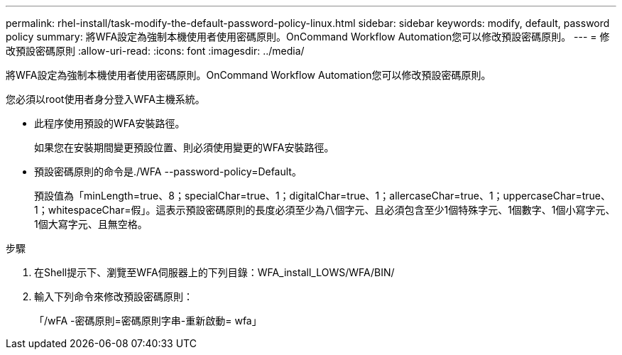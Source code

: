 ---
permalink: rhel-install/task-modify-the-default-password-policy-linux.html 
sidebar: sidebar 
keywords: modify, default, password policy 
summary: 將WFA設定為強制本機使用者使用密碼原則。OnCommand Workflow Automation您可以修改預設密碼原則。 
---
= 修改預設密碼原則
:allow-uri-read: 
:icons: font
:imagesdir: ../media/


[role="lead"]
將WFA設定為強制本機使用者使用密碼原則。OnCommand Workflow Automation您可以修改預設密碼原則。

您必須以root使用者身分登入WFA主機系統。

* 此程序使用預設的WFA安裝路徑。
+
如果您在安裝期間變更預設位置、則必須使用變更的WFA安裝路徑。

* 預設密碼原則的命令是./WFA --password-policy=Default。
+
預設值為「minLength=true、8；specialChar=true、1；digitalChar=true、1；allercaseChar=true、1；uppercaseChar=true、1；whitespaceChar=假」。這表示預設密碼原則的長度必須至少為八個字元、且必須包含至少1個特殊字元、1個數字、1個小寫字元、1個大寫字元、且無空格。



.步驟
. 在Shell提示下、瀏覽至WFA伺服器上的下列目錄：WFA_install_LOWS/WFA/BIN/
. 輸入下列命令來修改預設密碼原則：
+
「/wFA -密碼原則=密碼原則字串-重新啟動= wfa」


